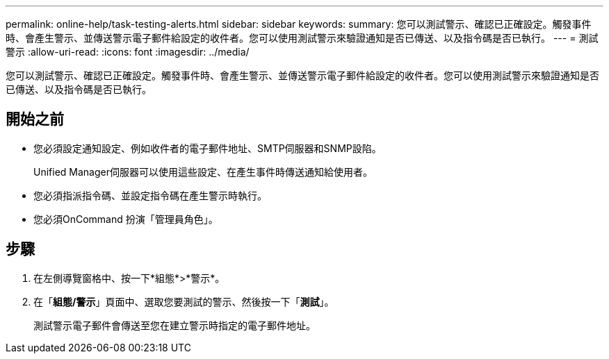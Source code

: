---
permalink: online-help/task-testing-alerts.html 
sidebar: sidebar 
keywords:  
summary: 您可以測試警示、確認已正確設定。觸發事件時、會產生警示、並傳送警示電子郵件給設定的收件者。您可以使用測試警示來驗證通知是否已傳送、以及指令碼是否已執行。 
---
= 測試警示
:allow-uri-read: 
:icons: font
:imagesdir: ../media/


[role="lead"]
您可以測試警示、確認已正確設定。觸發事件時、會產生警示、並傳送警示電子郵件給設定的收件者。您可以使用測試警示來驗證通知是否已傳送、以及指令碼是否已執行。



== 開始之前

* 您必須設定通知設定、例如收件者的電子郵件地址、SMTP伺服器和SNMP設陷。
+
Unified Manager伺服器可以使用這些設定、在產生事件時傳送通知給使用者。

* 您必須指派指令碼、並設定指令碼在產生警示時執行。
* 您必須OnCommand 扮演「管理員角色」。




== 步驟

. 在左側導覽窗格中、按一下*組態*>*警示*。
. 在「*組態/警示*」頁面中、選取您要測試的警示、然後按一下「*測試*」。
+
測試警示電子郵件會傳送至您在建立警示時指定的電子郵件地址。


